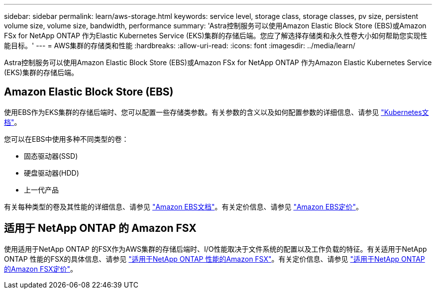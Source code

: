 ---
sidebar: sidebar 
permalink: learn/aws-storage.html 
keywords: service level, storage class, storage classes, pv size, persistent volume size, volume size, bandwidth, performance 
summary: 'Astra控制服务可以使用Amazon Elastic Block Store (EBS)或Amazon FSx for NetApp ONTAP 作为Elastic Kubernetes Service (EKS)集群的存储后端。您应了解选择存储类和永久性卷大小如何帮助您实现性能目标。' 
---
= AWS集群的存储类和性能
:hardbreaks:
:allow-uri-read: 
:icons: font
:imagesdir: ../media/learn/


[role="lead"]
Astra控制服务可以使用Amazon Elastic Block Store (EBS)或Amazon FSx for NetApp ONTAP 作为Amazon Elastic Kubernetes Service (EKS)集群的存储后端。



== Amazon Elastic Block Store (EBS)

使用EBS作为EKS集群的存储后端时、您可以配置一些存储类参数。有关参数的含义以及如何配置参数的详细信息、请参见 https://kubernetes.io/docs/concepts/storage/storage-classes/#aws-ebs["Kubernetes文档"^]。

您可以在EBS中使用多种不同类型的卷：

* 固态驱动器(SSD)
* 硬盘驱动器(HDD)
* 上一代产品


有关每种类型的卷及其性能的详细信息、请参见 https://docs.aws.amazon.com/AWSEC2/latest/UserGuide/ebs-volume-types.html["Amazon EBS文档"^]。有关定价信息、请参见 https://aws.amazon.com/ebs/pricing/["Amazon EBS定价"^]。



== 适用于 NetApp ONTAP 的 Amazon FSX

使用适用于NetApp ONTAP 的FSX作为AWS集群的存储后端时、I/O性能取决于文件系统的配置以及工作负载的特征。有关适用于NetApp ONTAP 性能的FSX的具体信息、请参见 https://docs.aws.amazon.com/fsx/latest/ONTAPGuide/performance.html["适用于NetApp ONTAP 性能的Amazon FSX"^]。有关定价信息、请参见 https://aws.amazon.com/fsx/netapp-ontap/pricing/["适用于NetApp ONTAP 的Amazon FSX定价"^]。
